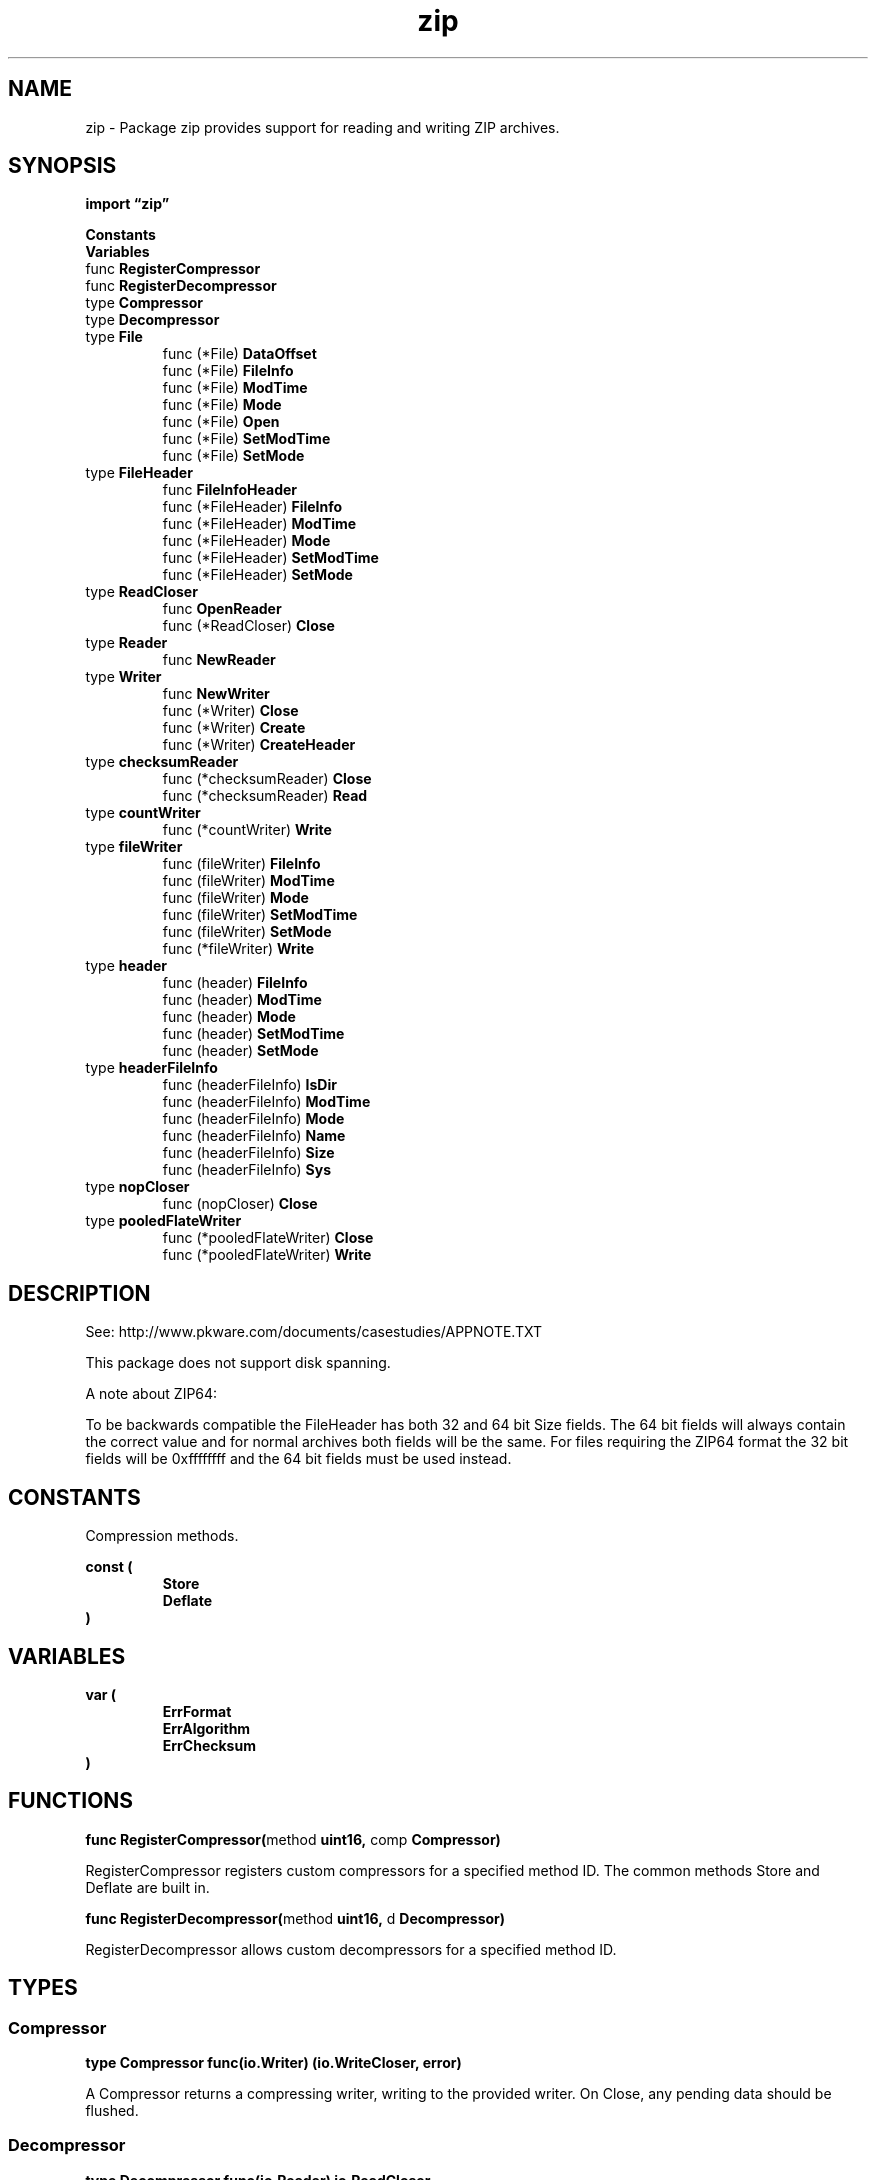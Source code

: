 .\"    Automatically generated by mango(1)
.TH "zip" 3 "2014-11-26" "version 2014-11-26" "Go Packages"
.SH "NAME"
zip \- Package zip provides support for reading and writing ZIP archives.
.SH "SYNOPSIS"
.B import \*(lqzip\(rq
.sp
.B Constants
.sp 0
.B Variables
.sp 0
.RB "func " RegisterCompressor
.sp 0
.RB "func " RegisterDecompressor
.sp 0
.RB "type " Compressor
.sp 0
.RS
.RE
.RB "type " Decompressor
.sp 0
.RS
.RE
.RB "type " File
.sp 0
.RS
.RB "func (*File) " DataOffset
.sp 0
.RB "func (*File) " FileInfo
.sp 0
.RB "func (*File) " ModTime
.sp 0
.RB "func (*File) " Mode
.sp 0
.RB "func (*File) " Open
.sp 0
.RB "func (*File) " SetModTime
.sp 0
.RB "func (*File) " SetMode
.sp 0
.RE
.RB "type " FileHeader
.sp 0
.RS
.RB "func " FileInfoHeader
.sp 0
.RB "func (*FileHeader) " FileInfo
.sp 0
.RB "func (*FileHeader) " ModTime
.sp 0
.RB "func (*FileHeader) " Mode
.sp 0
.RB "func (*FileHeader) " SetModTime
.sp 0
.RB "func (*FileHeader) " SetMode
.sp 0
.RE
.RB "type " ReadCloser
.sp 0
.RS
.RB "func " OpenReader
.sp 0
.RB "func (*ReadCloser) " Close
.sp 0
.RE
.RB "type " Reader
.sp 0
.RS
.RB "func " NewReader
.sp 0
.RE
.RB "type " Writer
.sp 0
.RS
.RB "func " NewWriter
.sp 0
.RB "func (*Writer) " Close
.sp 0
.RB "func (*Writer) " Create
.sp 0
.RB "func (*Writer) " CreateHeader
.sp 0
.RE
.RB "type " checksumReader
.sp 0
.RS
.RB "func (*checksumReader) " Close
.sp 0
.RB "func (*checksumReader) " Read
.sp 0
.RE
.RB "type " countWriter
.sp 0
.RS
.RB "func (*countWriter) " Write
.sp 0
.RE
.RB "type " fileWriter
.sp 0
.RS
.RB "func (fileWriter) " FileInfo
.sp 0
.RB "func (fileWriter) " ModTime
.sp 0
.RB "func (fileWriter) " Mode
.sp 0
.RB "func (fileWriter) " SetModTime
.sp 0
.RB "func (fileWriter) " SetMode
.sp 0
.RB "func (*fileWriter) " Write
.sp 0
.RE
.RB "type " header
.sp 0
.RS
.RB "func (header) " FileInfo
.sp 0
.RB "func (header) " ModTime
.sp 0
.RB "func (header) " Mode
.sp 0
.RB "func (header) " SetModTime
.sp 0
.RB "func (header) " SetMode
.sp 0
.RE
.RB "type " headerFileInfo
.sp 0
.RS
.RB "func (headerFileInfo) " IsDir
.sp 0
.RB "func (headerFileInfo) " ModTime
.sp 0
.RB "func (headerFileInfo) " Mode
.sp 0
.RB "func (headerFileInfo) " Name
.sp 0
.RB "func (headerFileInfo) " Size
.sp 0
.RB "func (headerFileInfo) " Sys
.sp 0
.RE
.RB "type " nopCloser
.sp 0
.RS
.RB "func (nopCloser) " Close
.sp 0
.RE
.RB "type " pooledFlateWriter
.sp 0
.RS
.RB "func (*pooledFlateWriter) " Close
.sp 0
.RB "func (*pooledFlateWriter) " Write
.sp 0
.RE
.SH "DESCRIPTION"
See: http://www.pkware.com/documents/casestudies/APPNOTE.TXT    
.PP
This package does not support disk spanning. 
.PP
A note about ZIP64:    
.PP
To be backwards compatible the FileHeader has both 32 and 64 bit Size fields. 
The 64 bit fields will always contain the correct value and for normal archives both fields will be the same. 
For files requiring the ZIP64 format the 32 bit fields will be 0xffffffff and the 64 bit fields must be used instead. 
.SH "CONSTANTS"
Compression methods. 
.PP
.B const (
.RS
.B Store 
.sp 0
.B Deflate 
.sp 0
.RE
.B )
.SH "VARIABLES"
.PP
.B var (
.RS
.B ErrFormat 
.sp 0
.B ErrAlgorithm 
.sp 0
.B ErrChecksum 
.sp 0
.RE
.B )
.SH "FUNCTIONS"
.PP
.BR "func RegisterCompressor(" "method" " uint16, " "comp" " Compressor)"
.PP
RegisterCompressor registers custom compressors for a specified method ID. 
The common methods Store and Deflate are built in. 
.PP
.BR "func RegisterDecompressor(" "method" " uint16, " "d" " Decompressor)"
.PP
RegisterDecompressor allows custom decompressors for a specified method ID. 
.SH "TYPES"
.SS "Compressor"
.B type Compressor func(io.Writer) (io.WriteCloser, error)
.PP
A Compressor returns a compressing writer, writing to the provided writer. 
On Close, any pending data should be flushed. 
.SS "Decompressor"
.B type Decompressor func(io.Reader) io.ReadCloser
.PP
Decompressor is a function that wraps a Reader with a decompressing Reader. 
The decompressed ReadCloser is returned to callers who open files from within the archive. 
These callers are responsible for closing this reader when they're finished reading. 
.SS "File"
.B type File struct {
.RS
.B FileHeader
.sp 0
.sp 0
.B //contains unexported fields.
.RE
.B }
.PP
.PP
.BR "func (*File) DataOffset() (" "offset" " int64, " "err" " error)"
.PP
DataOffset returns the offset of the file's possibly\-compressed data, relative to the beginning of the zip file. 
.PP
Most callers should instead use Open, which transparently decompresses data and verifies checksums. 
.PP
.BR "func (*File) FileInfo() os.FileInfo"
.PP
FileInfo returns an os.FileInfo for the FileHeader. 
.PP
.BR "func (*File) ModTime() time.Time"
.PP
ModTime returns the modification time in UTC. 
The resolution is 2s. 
.PP
.BR "func (*File) Mode() (" "mode" " os.FileMode)"
.PP
Mode returns the permission and mode bits for the FileHeader. 
.PP
.BR "func (*File) Open() (" "rc" " io.ReadCloser, " "err" " error)"
.PP
Open returns a ReadCloser that provides access to the File's contents. 
Multiple files may be read concurrently. 
.PP
.BR "func (*File) SetModTime(" "t" " time.Time)"
.PP
SetModTime sets the ModifiedTime and ModifiedDate fields to the given time in UTC. 
The resolution is 2s. 
.PP
.BR "func (*File) SetMode(" "mode" " os.FileMode)"
.PP
SetMode changes the permission and mode bits for the FileHeader. 
.SS "FileHeader"
.B type FileHeader struct {
.RS
.B Name string
.sp 0
.B CreatorVersion uint16
.sp 0
.B ReaderVersion uint16
.sp 0
.B Flags uint16
.sp 0
.B Method uint16
.sp 0
.B ModifiedTime uint16
.sp 0
.B ModifiedDate uint16
.sp 0
.B CRC32 uint32
.sp 0
.B CompressedSize uint32
.sp 0
.B UncompressedSize uint32
.sp 0
.B CompressedSize64 uint64
.sp 0
.B UncompressedSize64 uint64
.sp 0
.B Extra []byte
.sp 0
.B ExternalAttrs uint32
.sp 0
.B Comment string
.RE
.B }
.PP
FileHeader describes a file within a zip file. 
See the zip spec for details. 
.PP
.BR "func FileInfoHeader(" "fi" " os.FileInfo) (*FileHeader, error)"
.PP
FileInfoHeader creates a partially\-populated FileHeader from an os.FileInfo. 
Because os.FileInfo's Name method returns only the base name of the file it describes, it may be necessary to modify the Name field of the returned header to provide the full path name of the file. 
.PP
.BR "func (*FileHeader) FileInfo() os.FileInfo"
.PP
FileInfo returns an os.FileInfo for the FileHeader. 
.PP
.BR "func (*FileHeader) ModTime() time.Time"
.PP
ModTime returns the modification time in UTC. 
The resolution is 2s. 
.PP
.BR "func (*FileHeader) Mode() (" "mode" " os.FileMode)"
.PP
Mode returns the permission and mode bits for the FileHeader. 
.PP
.BR "func (*FileHeader) SetModTime(" "t" " time.Time)"
.PP
SetModTime sets the ModifiedTime and ModifiedDate fields to the given time in UTC. 
The resolution is 2s. 
.PP
.BR "func (*FileHeader) SetMode(" "mode" " os.FileMode)"
.PP
SetMode changes the permission and mode bits for the FileHeader. 
.SS "ReadCloser"
.B type ReadCloser struct {
.RS
.B Reader
.sp 0
.B //contains unexported fields.
.RE
.B }
.PP
.PP
.BR "func OpenReader(" "name" " string) (*ReadCloser, error)"
.PP
OpenReader will open the Zip file specified by name and return a ReadCloser. 
.PP
.BR "func (*ReadCloser) Close() error"
.PP
Close closes the Zip file, rendering it unusable for I/O. 
.SS "Reader"
.B type Reader struct {
.RS
.B File []*File
.sp 0
.B Comment string
.sp 0
.B //contains unexported fields.
.RE
.B }
.PP
.PP
.BR "func NewReader(" "r" " io.ReaderAt, " "size" " int64) (*Reader, error)"
.PP
NewReader returns a new Reader reading from r, which is assumed to have the given size in bytes. 
.SS "Writer"
.B type Writer struct {
.RS
.sp 0
.B //contains unexported fields.
.RE
.B }
.PP
Writer implements a zip file writer. 
.PP
.BR "func NewWriter(" "w" " io.Writer) *Writer"
.PP
NewWriter returns a new Writer writing a zip file to w. 
.PP
.BR "func (*Writer) Close() error"
.PP
Close finishes writing the zip file by writing the central directory. 
It does not (and can not) close the underlying writer. 
.PP
.BR "func (*Writer) Create(" "name" " string) (io.Writer, error)"
.PP
Create adds a file to the zip file using the provided name. 
It returns a Writer to which the file contents should be written. 
The name must be a relative path: it must not start with a drive letter (e.g. 
C:) or leading slash, and only forward slashes are allowed. 
The file's contents must be written to the io.Writer before the next call to Create, CreateHeader, or Close. 
.PP
.BR "func (*Writer) CreateHeader(" "fh" " *FileHeader) (io.Writer, error)"
.PP
CreateHeader adds a file to the zip file using the provided FileHeader for the file metadata. 
It returns a Writer to which the file contents should be written. 
The file's contents must be written to the io.Writer before the next call to Create, CreateHeader, or Close. 
.SS "checksumReader"
.B type checksumReader struct {
.RS
.sp 0
.B //contains unexported fields.
.RE
.B }
.PP
.PP
.BR "func (*checksumReader) Close() error"
.PP
.BR "func (*checksumReader) Read(" "b" " []byte) (" "n" " int, " "err" " error)"
.SS "countWriter"
.B type countWriter struct {
.RS
.sp 0
.B //contains unexported fields.
.RE
.B }
.PP
.PP
.BR "func (*countWriter) Write(" "p" " []byte) (int, error)"
.SS "fileWriter"
.B type fileWriter struct {
.RS
.sp 0
.B //contains unexported fields.
.RE
.B }
.PP
.PP
.BR "func (fileWriter) FileInfo() os.FileInfo"
.PP
FileInfo returns an os.FileInfo for the FileHeader. 
.PP
.BR "func (fileWriter) ModTime() time.Time"
.PP
ModTime returns the modification time in UTC. 
The resolution is 2s. 
.PP
.BR "func (fileWriter) Mode() (" "mode" " os.FileMode)"
.PP
Mode returns the permission and mode bits for the FileHeader. 
.PP
.BR "func (fileWriter) SetModTime(" "t" " time.Time)"
.PP
SetModTime sets the ModifiedTime and ModifiedDate fields to the given time in UTC. 
The resolution is 2s. 
.PP
.BR "func (fileWriter) SetMode(" "mode" " os.FileMode)"
.PP
SetMode changes the permission and mode bits for the FileHeader. 
.PP
.BR "func (*fileWriter) Write(" "p" " []byte) (int, error)"
.SS "header"
.B type header struct {
.RS
.B *FileHeader
.sp 0
.sp 0
.B //contains unexported fields.
.RE
.B }
.PP
.PP
.BR "func (header) FileInfo() os.FileInfo"
.PP
FileInfo returns an os.FileInfo for the FileHeader. 
.PP
.BR "func (header) ModTime() time.Time"
.PP
ModTime returns the modification time in UTC. 
The resolution is 2s. 
.PP
.BR "func (header) Mode() (" "mode" " os.FileMode)"
.PP
Mode returns the permission and mode bits for the FileHeader. 
.PP
.BR "func (header) SetModTime(" "t" " time.Time)"
.PP
SetModTime sets the ModifiedTime and ModifiedDate fields to the given time in UTC. 
The resolution is 2s. 
.PP
.BR "func (header) SetMode(" "mode" " os.FileMode)"
.PP
SetMode changes the permission and mode bits for the FileHeader. 
.SS "headerFileInfo"
.B type headerFileInfo struct {
.RS
.sp 0
.B //contains unexported fields.
.RE
.B }
.PP
headerFileInfo implements os.FileInfo. 
.PP
.BR "func (headerFileInfo) IsDir() bool"
.PP
.BR "func (headerFileInfo) ModTime() time.Time"
.PP
.BR "func (headerFileInfo) Mode() os.FileMode"
.PP
.BR "func (headerFileInfo) Name() string"
.PP
.BR "func (headerFileInfo) Size() int64"
.PP
.BR "func (headerFileInfo) Sys() interface{}"
.SS "nopCloser"
.B type nopCloser struct {
.RS
.RE
.B }
.PP
.PP
.BR "func (nopCloser) Close() error"
.SS "pooledFlateWriter"
.B type pooledFlateWriter struct {
.RS
.sp 0
.B //contains unexported fields.
.RE
.B }
.PP
.PP
.BR "func (*pooledFlateWriter) Close() error"
.PP
.BR "func (*pooledFlateWriter) Write(" "p" " []byte) (" "n" " int, " "err" " error)"
